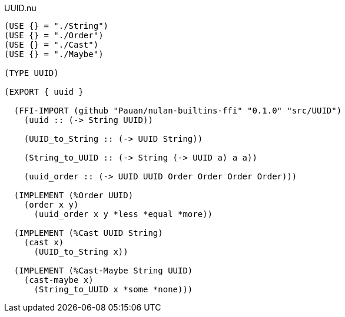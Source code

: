 .UUID.nu
[source]
----
(USE {} = "./String")
(USE {} = "./Order")
(USE {} = "./Cast")
(USE {} = "./Maybe")

(TYPE UUID)

(EXPORT { uuid }

  (FFI-IMPORT (github "Pauan/nulan-builtins-ffi" "0.1.0" "src/UUID")
    (uuid :: (-> String UUID))

    (UUID_to_String :: (-> UUID String))

    (String_to_UUID :: (-> String (-> UUID a) a a))

    (uuid_order :: (-> UUID UUID Order Order Order Order)))

  (IMPLEMENT (%Order UUID)
    (order x y)
      (uuid_order x y *less *equal *more))

  (IMPLEMENT (%Cast UUID String)
    (cast x)
      (UUID_to_String x))

  (IMPLEMENT (%Cast-Maybe String UUID)
    (cast-maybe x)
      (String_to_UUID x *some *none)))
----
